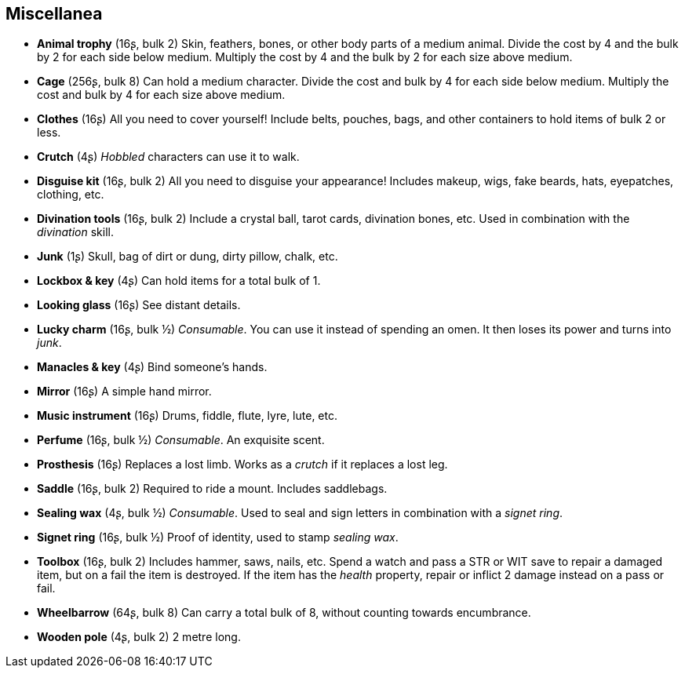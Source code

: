 == Miscellanea

* *Animal trophy* (16ʂ, bulk 2)
Skin, feathers, bones, or other body parts of a medium animal. Divide the cost by 4 and the bulk by 2 for each side below medium. Multiply the cost by 4 and the bulk by 2 for each size above medium.


* *Cage* (256ʂ, bulk 8)
Can hold a medium character. Divide the cost and bulk by 4 for each side below medium. Multiply the cost and bulk by 4 for each size above medium.


* *Clothes* (16ʂ)
All you need to cover yourself! Include belts, pouches, bags, and other containers to hold items of bulk 2 or less.


* *Crutch* (4ʂ)
_Hobbled_ characters can use it to walk.


* *Disguise kit* (16ʂ, bulk 2)
All you need to disguise your appearance! Includes makeup, wigs, fake beards, hats, eyepatches, clothing, etc.


* *Divination tools* (16ʂ, bulk 2)
Include a crystal ball, tarot cards, divination bones, etc. Used in combination with the _divination_ skill.


* *Junk* (1ʂ)
Skull, bag of dirt or dung, dirty pillow, chalk, etc.


* *Lockbox & key* (4ʂ)
Can hold items for a total bulk of 1.


* *Looking glass* (16ʂ)
See distant details.


* *Lucky charm* (16ʂ, bulk ½)
_Consumable_.
You can use it instead of spending an omen. It then loses its power and turns into _junk_.


* *Manacles & key* (4ʂ)
Bind someone's hands.


* *Mirror* (16ʂ)
A simple hand mirror.


* *Music instrument* (16ʂ)
Drums, fiddle, flute, lyre, lute, etc.


* *Perfume* (16ʂ, bulk ½)
_Consumable_.
An exquisite scent.


* *Prosthesis* (16ʂ)
Replaces a lost limb. Works as a _crutch_ if it replaces a lost leg.


* *Saddle* (16ʂ, bulk 2)
Required to ride a mount. Includes saddlebags.


* *Sealing wax* (4ʂ, bulk ½)
_Consumable_.
Used to seal and sign letters in combination with a _signet ring_.


* *Signet ring* (16ʂ, bulk ½)
Proof of identity, used to stamp _sealing wax_.


* *Toolbox* (16ʂ, bulk 2)
Includes hammer, saws, nails, etc. Spend a watch and pass a STR or WIT save to repair a damaged item, but on a fail the item is destroyed. If the item has the _health_ property, repair or inflict 2 damage instead on a pass or fail.


* *Wheelbarrow* (64ʂ, bulk 8)
Can carry a total bulk of 8, without counting towards encumbrance.


* *Wooden pole* (4ʂ, bulk 2)
2 metre long.


